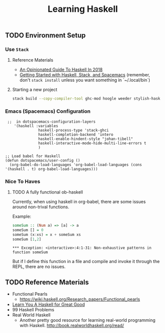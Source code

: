 #+TITLE: Learning Haskell
#+STARTUP: logdone
#+TODO: TODO IN-PROGRESS | DONE(!)

** TODO Environment Setup

*** Use =Stack=

**** Reference Materials
  
    - [[https://lexi-lambda.github.io/blog/2018/02/10/an-opinionated-guide-to-haskell-in-2018/][An Opinionated Guide To Haskell In 2018]]
    - [[https://touk.pl/blog/2015/10/14/getting-started-with-haskell-stack-and-spacemacs/][Getting Started with Haskell, Stack, and Spacemacs]] (remember, don't =stack install= unless you want something in `~/.local/bin`)

**** Starting a new project
   
     #+BEGIN_SRC bash
       stack build --copy-compiler-tool ghc-mod hoogle weeder stylish-haskell
     #+END_SRC

    
*** Emacs (Spacemacs) Configuration

     #+begin_src elisp
        ;;  in dotspacemacs-configuration-layers
           '(haskell :variables
                      haskell-process-type 'stack-ghci
                      haskell-completion-backend 'intero
                      haskell-enable-hindent-style "johan-tibell"
                      haskell-interactive-mode-hide-multi-line-errors t
                      )

       ;; Load babel for Haskell
       (defun dotspacemacs/user-config ()
         (org-babel-do-load-languages 'org-babel-load-languages (cons '(haskell . t) org-babel-load-languages)))
     #+end_src

    
*** Nice To Haves

**** TODO A fully functional ob-haskell
    
     Currently, when using haskell in org-babel, there are some issues around non-trival functions.

     Example:

     #+begin_src haskell :exports both
       someSum :: (Num a) => [a] -> a
       someSum [] = 0
       someSum (x:xs) = x + someSum xs
       someSum [1,2]
     #+end_src

     #+RESULTS:
     : *** Exception: <interactive>:4:1-31: Non-exhaustive patterns in function someSum

     But if I define this function in a file and compile and invoke it through the REPL, there are no issues.

 
** TODO Reference Materials

   - Functional Pearls
     - https://wiki.haskell.org/Research_papers/Functional_pearls
   - [[file:learn_you_a_haskell/Learn_You_A_Haskell.org][Learn You A Haskell for Great Good]]
   - 99 Haskell Problems
   - Real World Haskell
     - Another pretty good resource for learning real-world programming with Haskell. http://book.realworldhaskell.org/read/
